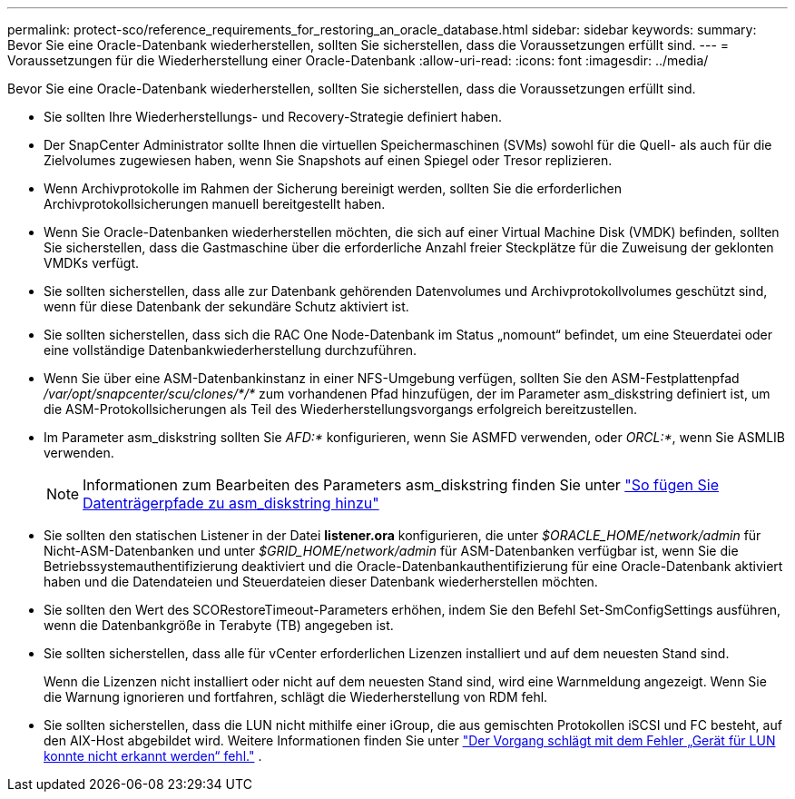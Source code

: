 ---
permalink: protect-sco/reference_requirements_for_restoring_an_oracle_database.html 
sidebar: sidebar 
keywords:  
summary: Bevor Sie eine Oracle-Datenbank wiederherstellen, sollten Sie sicherstellen, dass die Voraussetzungen erfüllt sind. 
---
= Voraussetzungen für die Wiederherstellung einer Oracle-Datenbank
:allow-uri-read: 
:icons: font
:imagesdir: ../media/


[role="lead"]
Bevor Sie eine Oracle-Datenbank wiederherstellen, sollten Sie sicherstellen, dass die Voraussetzungen erfüllt sind.

* Sie sollten Ihre Wiederherstellungs- und Recovery-Strategie definiert haben.
* Der SnapCenter Administrator sollte Ihnen die virtuellen Speichermaschinen (SVMs) sowohl für die Quell- als auch für die Zielvolumes zugewiesen haben, wenn Sie Snapshots auf einen Spiegel oder Tresor replizieren.
* Wenn Archivprotokolle im Rahmen der Sicherung bereinigt werden, sollten Sie die erforderlichen Archivprotokollsicherungen manuell bereitgestellt haben.
* Wenn Sie Oracle-Datenbanken wiederherstellen möchten, die sich auf einer Virtual Machine Disk (VMDK) befinden, sollten Sie sicherstellen, dass die Gastmaschine über die erforderliche Anzahl freier Steckplätze für die Zuweisung der geklonten VMDKs verfügt.
* Sie sollten sicherstellen, dass alle zur Datenbank gehörenden Datenvolumes und Archivprotokollvolumes geschützt sind, wenn für diese Datenbank der sekundäre Schutz aktiviert ist.
* Sie sollten sicherstellen, dass sich die RAC One Node-Datenbank im Status „nomount“ befindet, um eine Steuerdatei oder eine vollständige Datenbankwiederherstellung durchzuführen.
* Wenn Sie über eine ASM-Datenbankinstanz in einer NFS-Umgebung verfügen, sollten Sie den ASM-Festplattenpfad _/var/opt/snapcenter/scu/clones/*/*_ zum vorhandenen Pfad hinzufügen, der im Parameter asm_diskstring definiert ist, um die ASM-Protokollsicherungen als Teil des Wiederherstellungsvorgangs erfolgreich bereitzustellen.
* Im Parameter asm_diskstring sollten Sie _AFD:*_ konfigurieren, wenn Sie ASMFD verwenden, oder _ORCL:*_, wenn Sie ASMLIB verwenden.
+

NOTE: Informationen zum Bearbeiten des Parameters asm_diskstring finden Sie unter https://kb.netapp.com/Advice_and_Troubleshooting/Data_Protection_and_Security/SnapCenter/Disk_paths_are_not_added_to_the_asm_diskstring_database_parameter["So fügen Sie Datenträgerpfade zu asm_diskstring hinzu"^]

* Sie sollten den statischen Listener in der Datei *listener.ora* konfigurieren, die unter _$ORACLE_HOME/network/admin_ für Nicht-ASM-Datenbanken und unter _$GRID_HOME/network/admin_ für ASM-Datenbanken verfügbar ist, wenn Sie die Betriebssystemauthentifizierung deaktiviert und die Oracle-Datenbankauthentifizierung für eine Oracle-Datenbank aktiviert haben und die Datendateien und Steuerdateien dieser Datenbank wiederherstellen möchten.
* Sie sollten den Wert des SCORestoreTimeout-Parameters erhöhen, indem Sie den Befehl Set-SmConfigSettings ausführen, wenn die Datenbankgröße in Terabyte (TB) angegeben ist.
* Sie sollten sicherstellen, dass alle für vCenter erforderlichen Lizenzen installiert und auf dem neuesten Stand sind.
+
Wenn die Lizenzen nicht installiert oder nicht auf dem neuesten Stand sind, wird eine Warnmeldung angezeigt.  Wenn Sie die Warnung ignorieren und fortfahren, schlägt die Wiederherstellung von RDM fehl.

* Sie sollten sicherstellen, dass die LUN nicht mithilfe einer iGroup, die aus gemischten Protokollen iSCSI und FC besteht, auf den AIX-Host abgebildet wird. Weitere Informationen finden Sie unter  https://kb.netapp.com/mgmt/SnapCenter/SnapCenter_Plug-in_for_Oracle_operations_fail_with_error_Unable_to_discover_the_device_for_LUN_LUN_PATH["Der Vorgang schlägt mit dem Fehler „Gerät für LUN konnte nicht erkannt werden“ fehl."^] .

